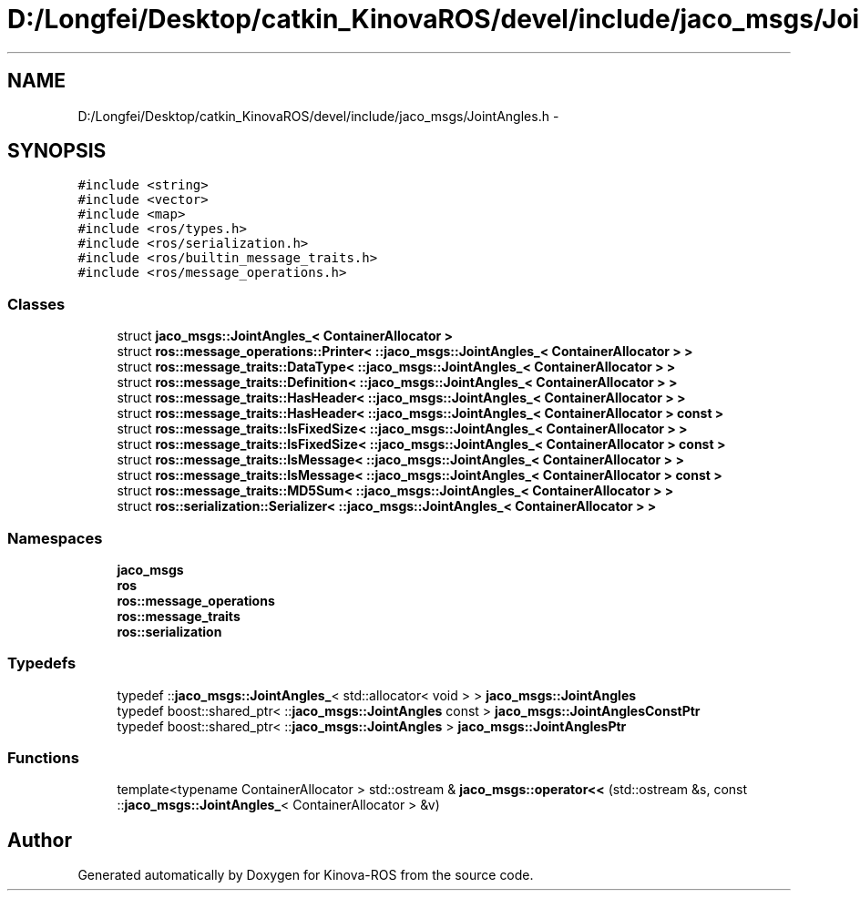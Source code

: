 .TH "D:/Longfei/Desktop/catkin_KinovaROS/devel/include/jaco_msgs/JointAngles.h" 3 "Thu Mar 3 2016" "Version 1.0.1" "Kinova-ROS" \" -*- nroff -*-
.ad l
.nh
.SH NAME
D:/Longfei/Desktop/catkin_KinovaROS/devel/include/jaco_msgs/JointAngles.h \- 
.SH SYNOPSIS
.br
.PP
\fC#include <string>\fP
.br
\fC#include <vector>\fP
.br
\fC#include <map>\fP
.br
\fC#include <ros/types\&.h>\fP
.br
\fC#include <ros/serialization\&.h>\fP
.br
\fC#include <ros/builtin_message_traits\&.h>\fP
.br
\fC#include <ros/message_operations\&.h>\fP
.br

.SS "Classes"

.in +1c
.ti -1c
.RI "struct \fBjaco_msgs::JointAngles_< ContainerAllocator >\fP"
.br
.ti -1c
.RI "struct \fBros::message_operations::Printer< ::jaco_msgs::JointAngles_< ContainerAllocator > >\fP"
.br
.ti -1c
.RI "struct \fBros::message_traits::DataType< ::jaco_msgs::JointAngles_< ContainerAllocator > >\fP"
.br
.ti -1c
.RI "struct \fBros::message_traits::Definition< ::jaco_msgs::JointAngles_< ContainerAllocator > >\fP"
.br
.ti -1c
.RI "struct \fBros::message_traits::HasHeader< ::jaco_msgs::JointAngles_< ContainerAllocator > >\fP"
.br
.ti -1c
.RI "struct \fBros::message_traits::HasHeader< ::jaco_msgs::JointAngles_< ContainerAllocator > const  >\fP"
.br
.ti -1c
.RI "struct \fBros::message_traits::IsFixedSize< ::jaco_msgs::JointAngles_< ContainerAllocator > >\fP"
.br
.ti -1c
.RI "struct \fBros::message_traits::IsFixedSize< ::jaco_msgs::JointAngles_< ContainerAllocator > const  >\fP"
.br
.ti -1c
.RI "struct \fBros::message_traits::IsMessage< ::jaco_msgs::JointAngles_< ContainerAllocator > >\fP"
.br
.ti -1c
.RI "struct \fBros::message_traits::IsMessage< ::jaco_msgs::JointAngles_< ContainerAllocator > const  >\fP"
.br
.ti -1c
.RI "struct \fBros::message_traits::MD5Sum< ::jaco_msgs::JointAngles_< ContainerAllocator > >\fP"
.br
.ti -1c
.RI "struct \fBros::serialization::Serializer< ::jaco_msgs::JointAngles_< ContainerAllocator > >\fP"
.br
.in -1c
.SS "Namespaces"

.in +1c
.ti -1c
.RI " \fBjaco_msgs\fP"
.br
.ti -1c
.RI " \fBros\fP"
.br
.ti -1c
.RI " \fBros::message_operations\fP"
.br
.ti -1c
.RI " \fBros::message_traits\fP"
.br
.ti -1c
.RI " \fBros::serialization\fP"
.br
.in -1c
.SS "Typedefs"

.in +1c
.ti -1c
.RI "typedef ::\fBjaco_msgs::JointAngles_\fP< std::allocator< void > > \fBjaco_msgs::JointAngles\fP"
.br
.ti -1c
.RI "typedef boost::shared_ptr< ::\fBjaco_msgs::JointAngles\fP const  > \fBjaco_msgs::JointAnglesConstPtr\fP"
.br
.ti -1c
.RI "typedef boost::shared_ptr< ::\fBjaco_msgs::JointAngles\fP > \fBjaco_msgs::JointAnglesPtr\fP"
.br
.in -1c
.SS "Functions"

.in +1c
.ti -1c
.RI "template<typename ContainerAllocator > std::ostream & \fBjaco_msgs::operator<<\fP (std::ostream &s, const ::\fBjaco_msgs::JointAngles_\fP< ContainerAllocator > &v)"
.br
.in -1c
.SH "Author"
.PP 
Generated automatically by Doxygen for Kinova-ROS from the source code\&.
